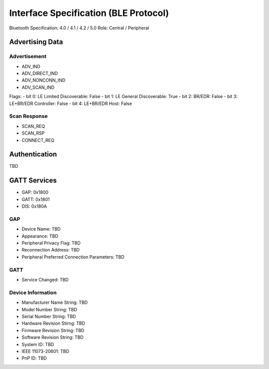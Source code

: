 Interface Specification (BLE Protocol)
======================================

Bluetooth Specification: 4.0 / 4.1 / 4.2 / 5.0
Role: Central / Peripheral

Advertising Data
----------------

Advertisement
~~~~~~~~~~~~~

- ADV_IND
- ADV_DIRECT_IND
- ADV_NONCONN_IND
- ADV_SCAN_IND

Flags:
- bit 0: LE Limited Discoverable: False
- bit 1: LE General Discoverable: True
- bit 2: BR/EDR: False
- bit 3: LE+BR/EDR Controller: False
- bit 4: LE+BR/EDR Host: False

Scan Response
~~~~~~~~~~~~~

- SCAN_REQ
- SCAN_RSP
- CONNECT_REQ

Authentication
--------------

TBD

GATT Services
-------------

- GAP: 0x1800
- GATT: 0x1801
- DIS: 0x180A

GAP
~~~

- Device Name: TBD
- Appearance: TBD
- Peripheral Privacy Flag: TBD
- Reconnection Address: TBD
- Peripheral Preferred Connection Parameters: TBD

GATT
~~~~

- Service Changed: TBD

Device Information
~~~~~~~~~~~~~~~~~~

- Manufacturer Name String: TBD
- Model Number String: TBD
- Serial Number String: TBD
- Hardware Revision Stirng: TBD
- Firmware Revision String: TBD
- Software Revision String: TBD
- System ID: TBD
- IEEE 11073-20601: TBD
- PnP ID: TBD
